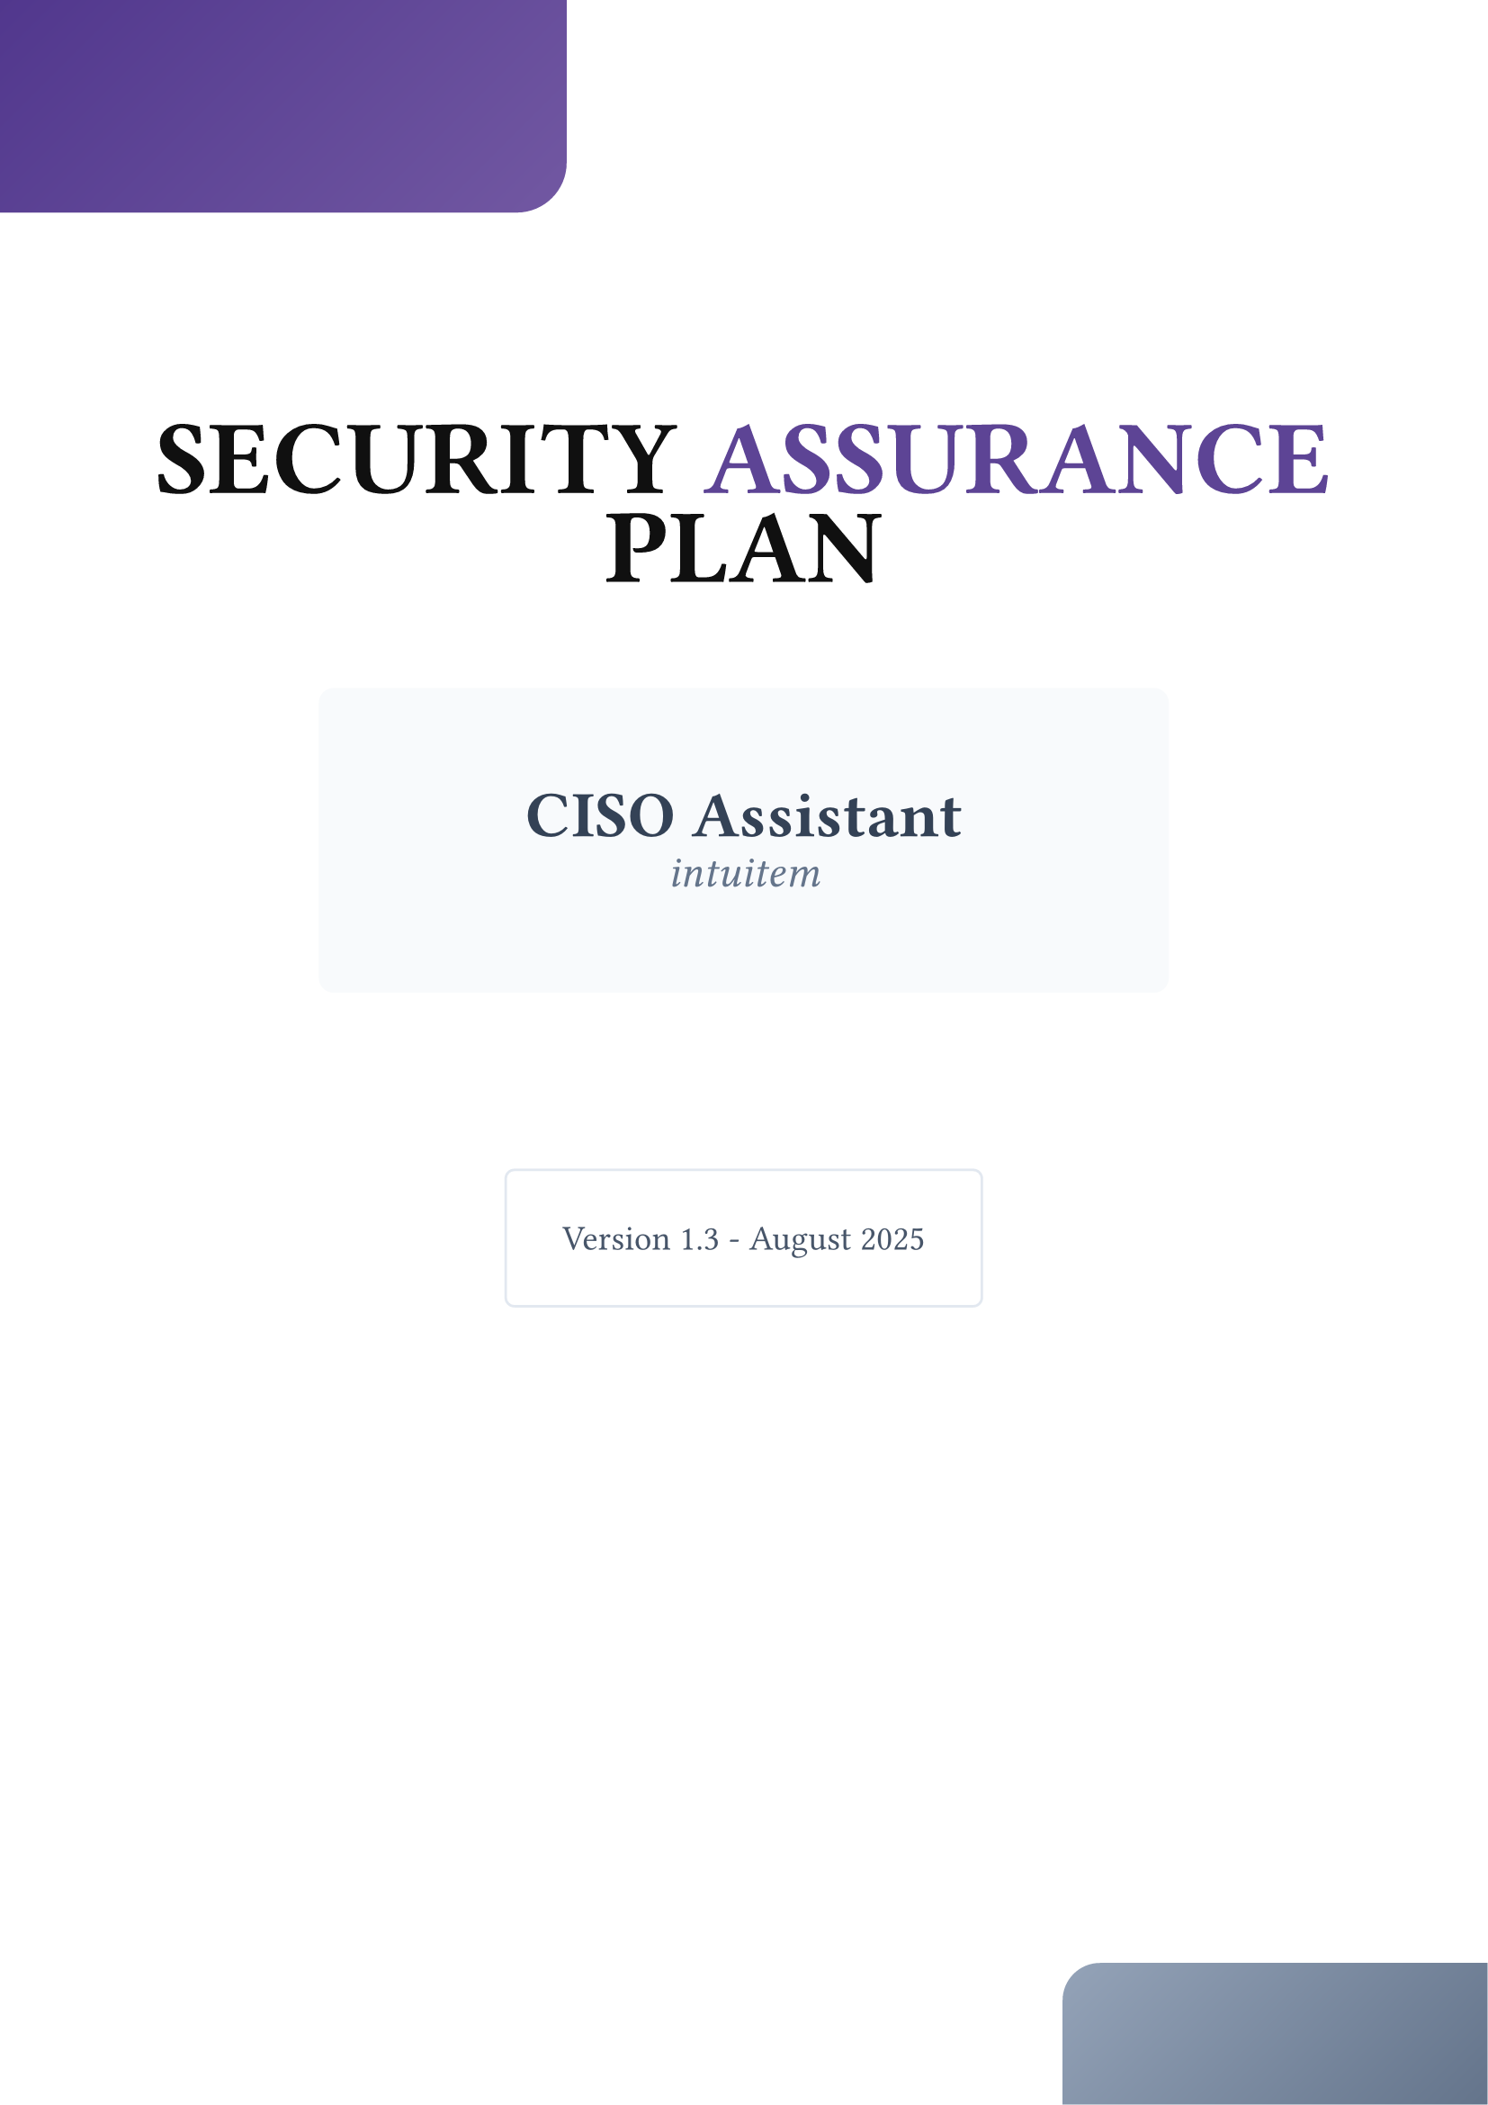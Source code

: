 
#set page(margin: 2cm, numbering: none)
#set text( size: 13pt)
#set heading(numbering: "1.")

#show heading.where(level: 1): it => {
  v(1.5em)
  it
  v(1em)
}
// Title page with a simple design
#place(
  top + left,
  dx: -2cm,
  dy: -2cm,
  rect(
    width: 8cm,
    height: 3cm,
    fill: gradient.linear(rgb("#51378D"), rgb("#7258A2"), angle: 45deg),
    radius: (bottom-right: 20pt)
  )
)

#place(
  bottom + right,
  dx: 2cm,
  dy: 2cm,
  rect(
    width: 6cm,
    height: 2cm,
    fill: gradient.linear(rgb("#64748b"), rgb("#94a3b8"), angle: 225deg),
    radius: (top-left: 15pt)
  )
)

#v(4cm)
#align(center)[
  #stack(
    dir: ttb,
    spacing: 1.5cm,

    [
      #text(size: 42pt, weight: "black", fill: rgb("#101010"))[
        SECURITY
      ]
      #text(size: 42pt, weight: "black", fill: rgb("#5D4495"))[
        ASSURANCE
      ]
      #text(size: 42pt, weight: "black", fill: rgb("#101010"))[
        PLAN
      ]
    ],

    [
      #rect(
        width: 12cm,
        stroke: none,
        inset: 1.5cm,
        radius: 6pt,
        fill: rgb("#f8fafc")
      )[
        #text(size: 26pt, weight: "semibold", fill: rgb("#334155"))[
          CISO Assistant
        ]
        #linebreak()
        #text(size: 18pt, weight: "medium", fill: rgb("#64748b"), style: "italic")[
          intuitem
        ]
      ]
    ],

    // Version and year
    [
      #v(1cm)
      #stack(
        dir: ltr,
        spacing: 2cm,
        [
          #rect(
            inset: 0.8cm,
            radius: 4pt,
            stroke: 1pt + rgb("#e2e8f0"),
            fill: white
          )[
            #text(size: 14pt, weight: "medium", fill: rgb("#475569"))[
              Version 1.3 - August 2025
            ]
          ]
        ],
      )
    ]
  )
]


#pagebreak()
#outline(depth: 1)
#set page(numbering: "1", number-align: center)
#counter(page).update(1)
#pagebreak()

= Introduction

Document purpose: This Security Assurance Plan explains the controls, processes, and evidence that Intuitem provides to protect customer data and ensure the availability, integrity, and confidentiality of the CISO Assistant platform.

Intended audience: Security, risk, compliance, procurement, and technical stakeholders at customer organizations.

Last updated: 2025-08-15



= Scope & Applicability

This plan covers Intuitem’s SaaS offering of CISO Assistant and the associated managed infrastructure, operations, and support services. Customer-managed (on-premises) deployments are covered where explicitly noted (see @srm).



= Security Governance

- Frameworks: Our program is aligned with NIST CSF for cybersecurity management and OWASP ASVS for application security.

- Policies & ownership: Security policies are owned by Intuitem leadership and reviewed at least annually.

- Roles: A designated Data Protection Officer (DPO) oversees data protection and privacy. Contact: #link("mailto:contact@intuitem.com"). To report a security issue, please use: #link("security@intuitem.com")

- Defense-in-depth: We apply a multi-layer approach combining preventive, detective, and corrective controls.



#pagebreak()
= Risk Management & Governance

- Process: We maintain an enterprise risk register that captures security, operational, and compliance risks.

- Methodology: Risks are assessed and rated using a combination of likelihood and impact, following ISO 27005 principles.

- Reviews: Risks are reviewed quarterly and after significant changes to systems or threat landscape.

- Mitigation linkage: Each high/critical risk has mapped mitigation measures, tracked to completion.

- Customer impact: Where relevant, risks and mitigations affecting customers are communicated through our account management process (support portal).



= Architecture & Hosting

- Primary region: France, operated across two cloud service providers (CSPs): Scaleway and OVH.
- Secondary region: Netherlands (used for resilience and disaster recovery).
- Platform: Kubernetes for orchestration, high availability, and auto-scaling.
- Network exposure: Only HTTPS (port 443) is publicly exposed; all other inbound traffic is denied by default.
- Encryption: TLS 1.3 for encryption-in-transit with automatically renewed Let’s Encrypt certificates—Encryption-at-rest at the disk level using a Server-Side Encryption with provider-managed keys.
- Special deployments: for specific cases, the hosting location can be agreed on with the customers to accommodate their needs.



= Data Isolation & Multi-Tenancy

- No data mixing: Customer data is never mixed. Each tenant runs as a dedicated, isolated application instance with separate storage volumes.
- Deployment-level controls: Isolation is enforced at the deployment and storage layers to prevent cross-tenant access.
- Decoupled storage: Data is separated from compute to support fast rebuilds and disaster recovery.
- Snapshots: Periodic volume snapshots are taken for recovery readiness.



= Access Control & Identity

- Least privilege & need-to-know: Access to production is restricted to a small subset of engineers.
- MFA everywhere: Multi-factor authentication (MFA) is enforced for all privileged access.
- Customer data access governance: Any access to customer data in production requires explicit authorization (e.g., a support ticket for debugging) and time-bound access.



= Data Retention & Secure Deletion

- Retention periods:
  - Production data: retained for the lifetime of the subscription and deleted within 30 days after termination unless otherwise agreed.
  - Backups: retained for 14 days before automated secure deletion.
  - Logs: retained per operational needs (default 90 days), anonymized or deleted thereafter.
- Deletion method: Data is securely deleted using cryptographic erasure or provider-verified secure delete.
- Customer control: On request, customers can request early deletion of specific datasets.



= Secure Development Lifecycle (SDLC)

- Code review: All changes undergo peer review. We apply stricter controls for third-party contributions to our open-source components.
- SAST & DAST: Automated static (developer workstations and CI/CD) and dynamic analysis to detect implementation flaws and runtime issues.
- Software Composition Analysis (SCA): CI/CD pipelines continuously scan third-party libraries for vulnerabilities and license issues. Dependency versions are pinned; LTS versions are preferred and security patches applied promptly. SBOMs can be provided on request.
- Credential leakage detection: Commits are scanned to prevent secrets exposure; credentials are rotated immediately if detected.
- Contribution controls: Repository-level protections limit who can contribute, approve, merge, or trigger releases.
- Security training: Engineers receive regular training on secure coding practices and emerging threats.
- Threat modeling: Before each new feature, we run structured threat-modeling to identify security and operational risks.


#pagebreak()

= Privacy by Design & Default

- Principle: Privacy is embedded into our development and operational processes from the outset.
- Data minimization: Only collect and store the minimum personal data needed for service delivery.
- Pseudonymization/anonymization: Apply where feasible for analytics, testing, and troubleshooting.



= CI/CD & Change Management

- Secure pipelines: Releases are built and deployed via controlled CI/CD pipelines with staged environments.
- Separation of duties: Build, approval, and deploy steps are segregated and logged.
- Change logging: All changes are tracked and auditable (who, what, when).



= Secrets & Key Management

- Secrets storage: Operational secrets are stored in managed key store systems (eg, GitHub secret manager) or encrypted configuration stores.
- Rotation: Keys and credentials are rotated following policy or after potential exposure.



= Cryptography Policy

- Encryption-at-rest: AES-256 or equivalent industry-approved algorithms.
- Encryption-in-transit: TLS 1.3 with strong cipher suites, maintaining a good balance between security and browser compatibility.
- Key management: Keys are generated, stored, and rotated in secure systems; never hard-coded in source code. We have automated controls at the CI/CD level to double-check this.
- Lifecycle: Keys are retired and destroyed securely at the end of their lifecycle.



#pagebreak()
= Logging, Monitoring & Detection

- Coverage: Demo and production environments are continuously monitored for availability, performance, regressions, and security events.
- Retention & protection: Logs are retained per policy and protected from tampering.
- Alerting & response: Alerts are triaged by on-call staff with documented runbooks.



= Vulnerability & Patch Management

- Scanning: Regular vulnerability scans are performed on application components and container images. This information is publicly available through our GitHub repository or by scanning the application Docker images.
- Prioritization: Findings are risk-rated and remediated within target service levels.
- Patch cadence: We operate a strict schedule to patch the application, underlying systems, and dependencies.



= Incident Response (IR)

- IR Plan: A maintained Incident Response Plan defines detection, escalation, communication, and remediation procedures.
- Exercises: We conduct periodic incident simulations for team readiness.
- Forensics: We retain tooling and playbooks to scope incidents and support root-cause analysis.



= Business Continuity & Disaster Recovery (BC/DR)

- Provider diversity: Services run on two independent CSPs/infrastructures. If one provider is impaired, we can activate disaster-recovery mode and fail over to the other.
- Backups: Periodic backups every 24 hours with a 14-day retention.
- Restores: DR procedures and restores are tested regularly.



= Network & Infrastructure Security

- Zero-trust principles: Cluster control-plane access is tightly restricted. Access requires MFA as part of the general guideline.
- Ingress filtering: Only required services are exposed (HTTPS/443).
- Hardening: Kubernetes and workloads are configured following industry best practices.



= Customer Responsibilities (Shared Responsibility Model) <srm>

- Customers:
  - Manage user accounts, roles, and MFA inside the product.
  - Configure access settings to align with internal policies and organisation setup.
  - Can generate an export of their data as an extra layer of backup or portability needs.
- Report suspected security issues to #link("security@intuitem.com") promptly.
- For self-hosted/on-prem deployments, operate and secure the infrastructure stack per vendor guidance (see @dep).



= Compliance & Certification Roadmap

- Current: Alignment with GDPR, CCPA; use of ISO 27001 certified providers.
- Planned: Progressing toward ISO 27001 certification for Intuitem’s own ISMS, targeted for Q1/2026.



= Third-Party Risk Management

- Assessment: Third-party services are evaluated for security posture and data-handling obligations.
- Contractual controls: Data processing and confidentiality clauses are included where applicable.



#pagebreak()
= Assurance & Independent Testing

- External security audits & penetration testing: Conducted on a regular cadence by independent third parties.
- Artifacts available: Pentest report and remediation actions are publicly shared.
- Vulnerability disclosure: Instructions for reporting security issues are available in our public repository.



= Deployment Options <dep>

- SaaS (managed by Intuitem): Covered by this plan end-to-end.
- On-premises (PRO plan): Intuitem provides guidance and reference configurations; customers are responsible for the security of the hosting environment and operations.



= Change Control, Maintenance & Review

- This SAP is reviewed at least annually or following material changes to systems, providers, or regulations.
- In case of significant changes impacting the customers data or operations, they are notified by email.



= Contacts <contact>

- Security: #link("security@intuitem.com")
- Privacy (DPO): #link("contact@intuitem.com")
- General: #link("contact@intuitem.com")
